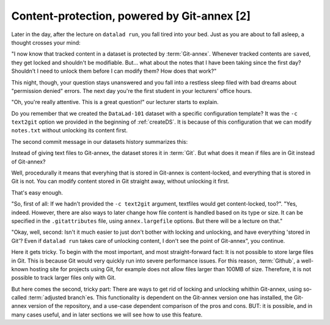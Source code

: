 Content-protection, powered by Git-annex [2]
--------------------------------------------

Later in the day, after the lecture on ``datalad run``, you fall tired into your
bed. Just as you are about to fall asleep, a thought crosses your mind:

"I now know that tracked content in a dataset is protected by :term:`Git-annex`.
Whenever tracked contents are ``saved``, they get locked and shouldn't be
modifiable. But... what about the notes that I have been taking since the first day?
Shouldn't I need to unlock them before I can modify them? How does that work?"

This night, though, your question stays unanswered and you fall into a restless
sleep filed with bad dreams about "permission denied" errors. The next day you're
the first student in your lecturers' office hours.

"Oh, you're really attentive. This is a great question!" our lecturer starts
to explain.

Do you remember that we created the ``DataLad-101`` dataset with a
specific configuration template? It was the ``-c text2git`` option we
provided in the beginning of :ref:`createDS`. It is because of this configuration
that we can modify ``notes.txt`` without unlocking its content first.

The second commit message in our datasets history summarizes this:

.. runrecord:: _examples/DL-101-111-1
   :language: console
   :workdir: dl-101/DataLad-101
   :emphasize-lines: 3

   $ git log --oneline

Instead of giving text files to Git-annex, the dataset stores it in :term:`Git`.
But what does it mean if files are in Git instead of Git-annex?

Well, procedurally it means that everyhing that is stored in Git-annex is
content-locked, and everything that is stored in Git is not. You can modify
content stored in Git straight away, without unlocking it first.

That's easy enough.

"So, first of all: If we hadn't provided the ``-c text2git`` argument, textfiles
would get content-locked, too?". "Yes, indeed. However, there are also ways to
later change how file content is handled based on its type or size. It can be specified
in the ``.gitattributes`` file, using ``annex.largefile`` options.
But there will be a lecture on that."

"Okay, well, second: Isn't it much easier to just don't bother with locking and
unlocking, and have everything 'stored in Git'? Even if ``datalad run`` takes care
of unlocking content, I don't see the point of Git-annex", you continue.

Here it gets tricky. To begin with the most important, and most straight-forward fact:
It is not possible to store
large files in Git. This is because Git would very quickly run into severe performance
issues. For this reason, :term:`Github`, a well-known hosting site for projects using Git,
for example does not allow files larger than 100MB of size. Therefore, it is not
possible to track larger files only with Git.

But here comes the second, tricky part: There are ways to get rid of locking and
unlocking whithin Git-annex, using so-called :term:`adjusted branch`\es.
This functionality is dependent on the Git-annex
version one has installed, the Git-annex version of the repository, and a
use-case dependent comparison of the pros and cons. BUT: it is possible,
and in many cases useful, and in later sections we will see how to use this
feature.

.. todo::

   add content on git annex largefiles at a later stage. here are resources: https://git-annex.branchable.com/tips/largefiles/

